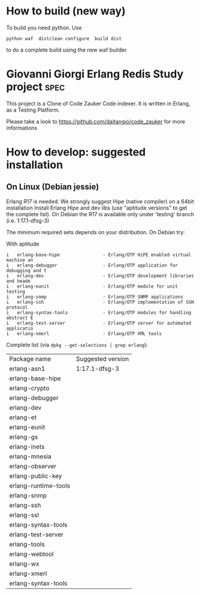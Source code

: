 # -*- mode: org ; mode: visual-line; coding: utf-8 -*- -*
* How to build (new way)
To build you need python.
Use
#+BEGIN_SRC shell
python waf  distclean configure  build dist
#+END_SRC
to do a complete build using the new waf builder

* Giovanni Giorgi Erlang Redis Study project 			       :spec:
This project is a Clone of Code Zauker Code indexer.
It is written in Erlang, as a Testing Platform.

Please take a look to
 https://github.com/daitangio/code_zauker
for more informations


* How to develop: suggested installation
** On Linux (Debian jessie)
Erlang R17 is needed. We strongly suggest Hipe (native compiler) on a 64bit installation
Install Erlang Hipe and dev libs (use "aptitude versions" to get the complete list).
On Debian the R17 is available only under 'testing' branch (i.e. 1:17.1-dfsg-3)

The minimum required sets depends on your distribution. On Debian try:

With aptitude
#+BEGIN_SRC shell
i   erlang-base-hipe                - Erlang/OTP HiPE enabled virtual machine an
i   erlang-debugger                 - Erlang/OTP application for debugging and t
i   erlang-dev                      - Erlang/OTP development libraries and heade
i   erlang-eunit                    - Erlang/OTP module for unit testing        
i   erlang-snmp                     - Erlang/OTP SNMP applications              
i   erlang-ssh                      - Erlang/OTP implementation of SSH protocol 
i   erlang-syntax-tools             - Erlang/OTP modules for handling abstract E
i   erlang-test-server              - Erlang/OTP server for automated applicatio
i   erlang-xmerl                    - Erlang/OTP XML tools                      
#+END_SRC

Complete list (via =dpkg --get-selections | grep erlang=):

| Package name         | Suggested version |
| erlang-asn1          | 1:17.1-dfsg-3     |
| erlang-base-hipe     |                   |
| erlang-crypto        |                   |
| erlang-debugger      |                   |
| erlang-dev           |                   |
| erlang-et            |                   |
| erlang-eunit         |                   |
| erlang-gs            |                   |
| erlang-inets         |                   |
| erlang-mnesia        |                   |
| erlang-observer      |                   |
| erlang-public-key    |                   |
| erlang-runtime-tools |                   |
| erlang-snmp          |                   |
| erlang-ssh           |                   |
| erlang-ssl           |                   |
| erlang-syntax-tools  |                   |
| erlang-test-server   |                   |
| erlang-tools         |                   |
| erlang-webtool       |                   |
| erlang-wx            |                   |
| erlang-xmerl         |                   |
| erlang-syntax-tools  |                   |
